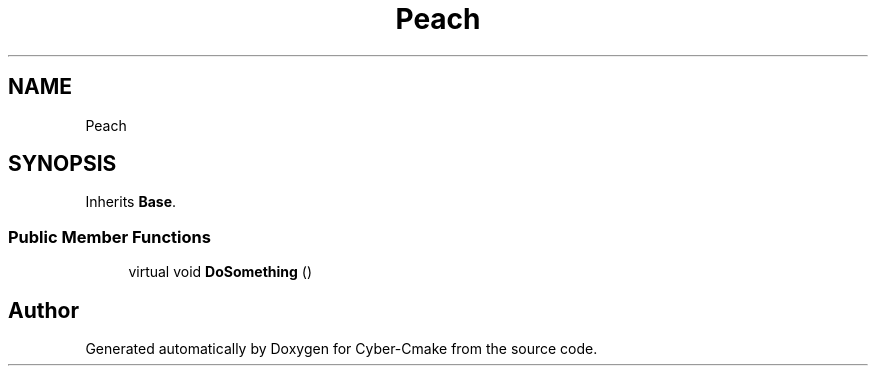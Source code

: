 .TH "Peach" 3 "Thu Aug 31 2023" "Cyber-Cmake" \" -*- nroff -*-
.ad l
.nh
.SH NAME
Peach
.SH SYNOPSIS
.br
.PP
.PP
Inherits \fBBase\fP\&.
.SS "Public Member Functions"

.in +1c
.ti -1c
.RI "virtual void \fBDoSomething\fP ()"
.br
.in -1c

.SH "Author"
.PP 
Generated automatically by Doxygen for Cyber-Cmake from the source code\&.

